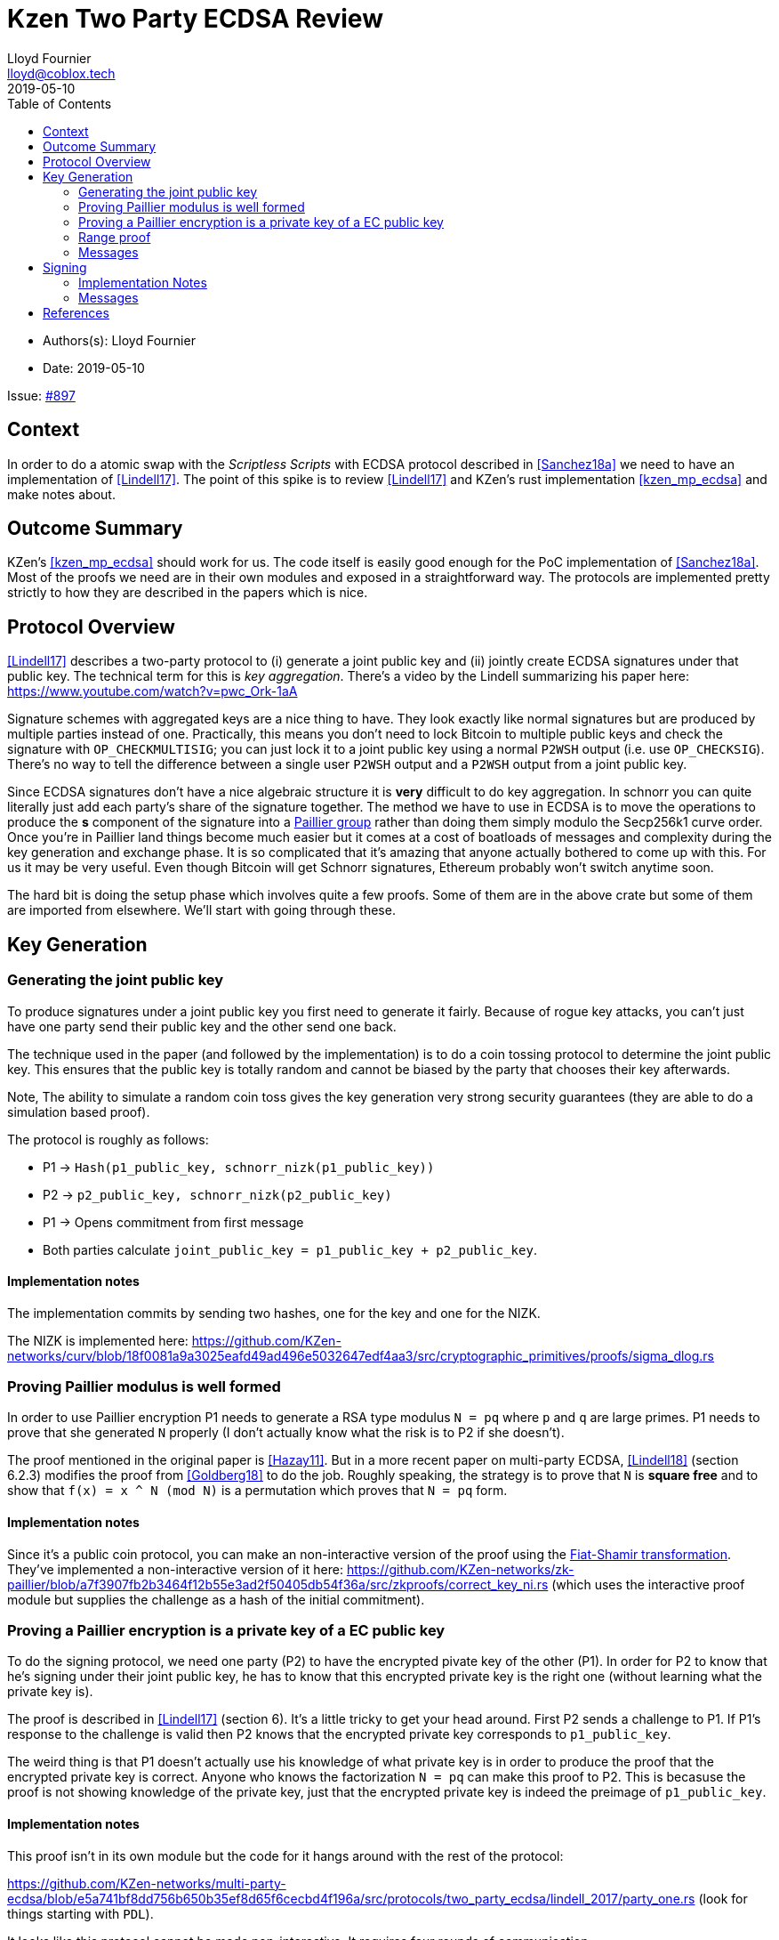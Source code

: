 = Kzen Two Party ECDSA Review
Lloyd Fournier <lloyd@coblox.tech>
:toc:
:revdate: 2019-05-10

* Authors(s): {authors}
* Date: {revdate}

Issue: https://github.com/comit-network/comit-rs/issues/897[#897]


== Context

In order to do a atomic swap with the _Scriptless Scripts_ with ECDSA protocol described in <<Sanchez18a>> we need to have an implementation of <<Lindell17>>.
The point of this spike is to review <<Lindell17>> and KZen's rust implementation <<kzen_mp_ecdsa>> and make notes about.

== Outcome Summary

KZen's <<kzen_mp_ecdsa>> should work for us.
The code itself is easily good enough for the PoC implementation of <<Sanchez18a>>.
Most of the proofs we need are in their own modules and exposed in a straightforward way.
The protocols are implemented pretty strictly to how they are described in the papers which is nice.

== Protocol Overview

<<Lindell17>> describes a two-party protocol to (i) generate a joint public key and (ii) jointly create ECDSA signatures under that public key.
The technical term for this is _key aggregation_.
There's a video by the Lindell summarizing his paper here: https://www.youtube.com/watch?v=pwc_Ork-1aA

Signature schemes with aggregated keys are a nice thing to have.
They look exactly like normal signatures but are produced by multiple parties instead of one.
Practically, this means you don't need to lock Bitcoin to multiple public keys and check the signature with `OP_CHECKMULTISIG`; you can just lock it to a joint public key using a normal `P2WSH` output (i.e. use `OP_CHECKSIG`).
There's no way to tell the difference between a single user `P2WSH` output and a `P2WSH` output from a joint public key.

Since ECDSA signatures don't have a nice algebraic structure it is **very** difficult to do key aggregation.
In schnorr you can quite literally just add each party's share of the signature together.
The method we have to use in ECDSA is to move the operations to produce the *s* component of the signature into a https://en.wikipedia.org/wiki/Paillier_cryptosystem[Paillier group] rather than doing them simply modulo the Secp256k1 curve order.
Once you're in Paillier land things become much easier but it comes at a cost of boatloads of messages and complexity during the key generation and exchange phase.
It is so complicated that it's amazing that anyone actually bothered to come up with this.
For us it may be very useful.
Even though Bitcoin will get Schnorr signatures, Ethereum probably won't switch anytime soon.

The hard bit is doing the setup phase which involves quite a few proofs.
Some of them are in the above crate but some of them are imported from elsewhere.
We'll start with going through these.

== Key Generation

=== Generating the joint public key

To produce signatures under a joint public key you first need to generate it fairly.
Because of rogue key attacks, you can't just have one party send their public key and the other send one back.

The technique used in the paper (and followed by the implementation) is to do a coin tossing protocol to determine the joint public key.
This ensures that the public key is totally random and cannot be biased by the party that chooses their key afterwards.

Note, The ability to simulate a random coin toss gives the key generation very strong security guarantees (they are able to do a simulation based proof).

The protocol is roughly as follows:

- P1 -> `Hash(p1_public_key, schnorr_nizk(p1_public_key))`
- P2 -> `p2_public_key, schnorr_nizk(p2_public_key)`
- P1 -> Opens commitment from first message
- Both parties calculate `joint_public_key = p1_public_key + p2_public_key`.

==== Implementation notes
The implementation commits by sending two hashes, one for the key and one for the NIZK.

The NIZK is implemented here: https://github.com/KZen-networks/curv/blob/18f0081a9a3025eafd49ad496e5032647edf4aa3/src/cryptographic_primitives/proofs/sigma_dlog.rs

=== Proving Paillier modulus is well formed

In order to use Paillier encryption P1 needs to generate a RSA type modulus `N = pq` where `p` and `q` are large primes.
P1 needs to prove that she generated `N` properly (I don't actually know what the risk is to P2 if she doesn't).

The proof mentioned in the original paper is <<Hazay11>>.
But in a more recent paper on multi-party ECDSA, <<Lindell18>> (section 6.2.3) modifies the proof from <<Goldberg18>> to do the job.
Roughly speaking, the strategy is to prove that `N` is *square free* and to show that `f(x) = x ^ N (mod N)` is a permutation which proves that `N = pq` form.

==== Implementation notes

Since it's a public coin protocol, you can make an non-interactive version of the proof using the https://en.wikipedia.org/wiki/Fiat%E2%80%93Shamir_heuristic[Fiat-Shamir transformation].
They've implemented a non-interactive version of it here: https://github.com/KZen-networks/zk-paillier/blob/a7f3907fb2b3464f12b55e3ad2f50405db54f36a/src/zkproofs/correct_key_ni.rs (which uses the interactive proof module but supplies the challenge as a hash of the initial commitment).


=== Proving a Paillier encryption is a private key of a EC public key

To do the signing protocol, we need one party (P2) to have the encrypted pivate key of the other (P1).
In order for P2 to know that he's signing under their joint public key, he has to know that this encrypted private key is the right one (without learning what the private key is).

The proof is described in <<Lindell17>> (section 6).
It's a little tricky to get your head around.
First P2 sends a challenge to P1.
If P1's response to the challenge is valid then P2 knows that the encrypted private key corresponds to `p1_public_key`.

The weird thing is that P1 doesn't actually use his knowledge of what private key is in order to produce the proof that the encrypted private key is correct.
Anyone who knows the factorization `N = pq` can make this proof to P2.
This is becasuse the proof is not showing knowledge of the private key, just that the encrypted private key is indeed the preimage of `p1_public_key`.

==== Implementation notes

This proof isn't in its own module but the code for it hangs around with the rest of the protocol:

https://github.com/KZen-networks/multi-party-ecdsa/blob/e5a741bf8dd756b650b35ef8d65f6cecbd4f196a/src/protocols/two_party_ecdsa/lindell_2017/party_one.rs
(look for things starting with `PDL`).

It looks like this protocol cannot be made non-interactive. It requires four rounds of communication.

=== Range proof

In order for the previous proof to actually prove the statement you have to couple it with a range proof which proves that the encrypted private key is in the curve order (i.e. is a valid private key).
The poof chosen was originally from <<Boudot00>>  but I found it was easier to understand in <<Lindell17>> anyway (see Appendix A).

The proof uses the cut and choose technique, so it's quite large.
It's tricky to understand, but doesn't use any wonky math.
You just have to follow what happens closely.

==== Implementation notes

To prove that the private key lies within the curve order P1 first has to choose their private key so that it's in `Z_q/3` rather than `Z_q`.
Without this the proof will not be _complete_.

It's implemented here:

https://github.com/KZen-networks/zk-paillier/blob/a7f3907fb2b3464f12b55e3ad2f50405db54f36a/src/zkproofs/range_proof.rs

=== Messages

Here's my early sketch of how many messages you need:

1. P1 -> `Hash(p1_public_key, schnorr_nizk(p1_public_key))`
2. P2 ->
   1. `p2_public_key`
   2. `schnorr_nizk(p2_public_key)`
3. P1 ->
   1. Opens commitment from first message
   2. Paillier modulus `N`
   3. Proof `N` was generated properly
   4. `(c,r) = PaillierEncrypt(p1_private_key)`
   5. Range proof for `c` encrypts a valid private key
4. P2 -> Challenge for `c` being the private key of `p1_public_key`
5. P1 -> Committed response for `c` being valid
6. P2 -> Reveal challenge from (4)
7. P1 -> Open response from (5)

== Signing

Assuming the keygen phase went well we have the parties knowing the following (where `x1`,`x2` are private keys and `X` is the joint public key).

1. P1 knows: `x1` , `X`, `(N,p,q | N = pq)`,
2. P2 knows: `x2`, `X`, `N`, `c1 = PaillierEncrypt(x1, N)`

Now they want to sign a message `m`.

Since ECDSA signatures are in the form `(r,s)`.
They need to agree on the `r` value before they can produce the `s` value.
To do this, they do the same coin flipping protocol as in <<Generating the joint public key>> (3 rounds).

Then P2 sends back `c3` which is produced by performing homomorphic operations with P1's encrypted private key (`c1`) and his own private data.
Note, When P2 creates `c3` there is a random rho factor (ρ * q) added to `c3` to prevent P1 from learning anything from it before doing a modular reduction to the curve order (q).

P1 then decrypts `c3` and does a modular reduction to the curve order (this transforms it from a scalar in the Paillier group to a scalar in the elliptic curve group).
From this, P1 can produce `s` and therefore a valid `(r,s)` ECDSA signature on `m`.

==== Implementation Notes

The code for the signing part is in the main 2pECDSA crate: https://github.com/KZen-networks/multi-party-ecdsa/blob/e5a741bf8dd756b650b35ef8d65f6cecbd4f196a/src/protocols/two_party_ecdsa/lindell_2017/

=== Messages

The messages are nicely pictures in section 3.3 figure 1

[Bibliography]
== References

- [[Sanchez18a]] Scriptless Scripts with ECDSA: https://lists.linuxfoundation.org/pipermail/lightning-dev/attachments/20180426/fe978423/attachment-0001.pdf
- [[Lindell17]] Fast Secure Two-Party ECDSA Signing: https://eprint.iacr.org/2017/552.pdf
- [[kzen_mp_ecdsa]] KZen's rust implementation: https://github.com/KZen-networks/multi-party-ecdsa
- [[Hazay11]] Efficient RSA Key Generation and Threshold Paillier in the Two-Party Setting: https://eprint.iacr.org/2011/494.pdf
- [[Lindell18]] Fast Secure Multiparty ECDSA with Practical Distributed Key Generation and Applications to Cryptocurrency Custody: https://eprint.iacr.org/2018/987.pdf
- [[Goldberg18]] Certifying RSA Public Keys with an Efficient NIZK: https://eprint.iacr.org/2018/057.pdf
- [[Boudot00]] Efficient Proofs that a Committed Number Lies in an Interval: https://www.iacr.org/archive/eurocrypt2000/1807/18070437-new.pdf
